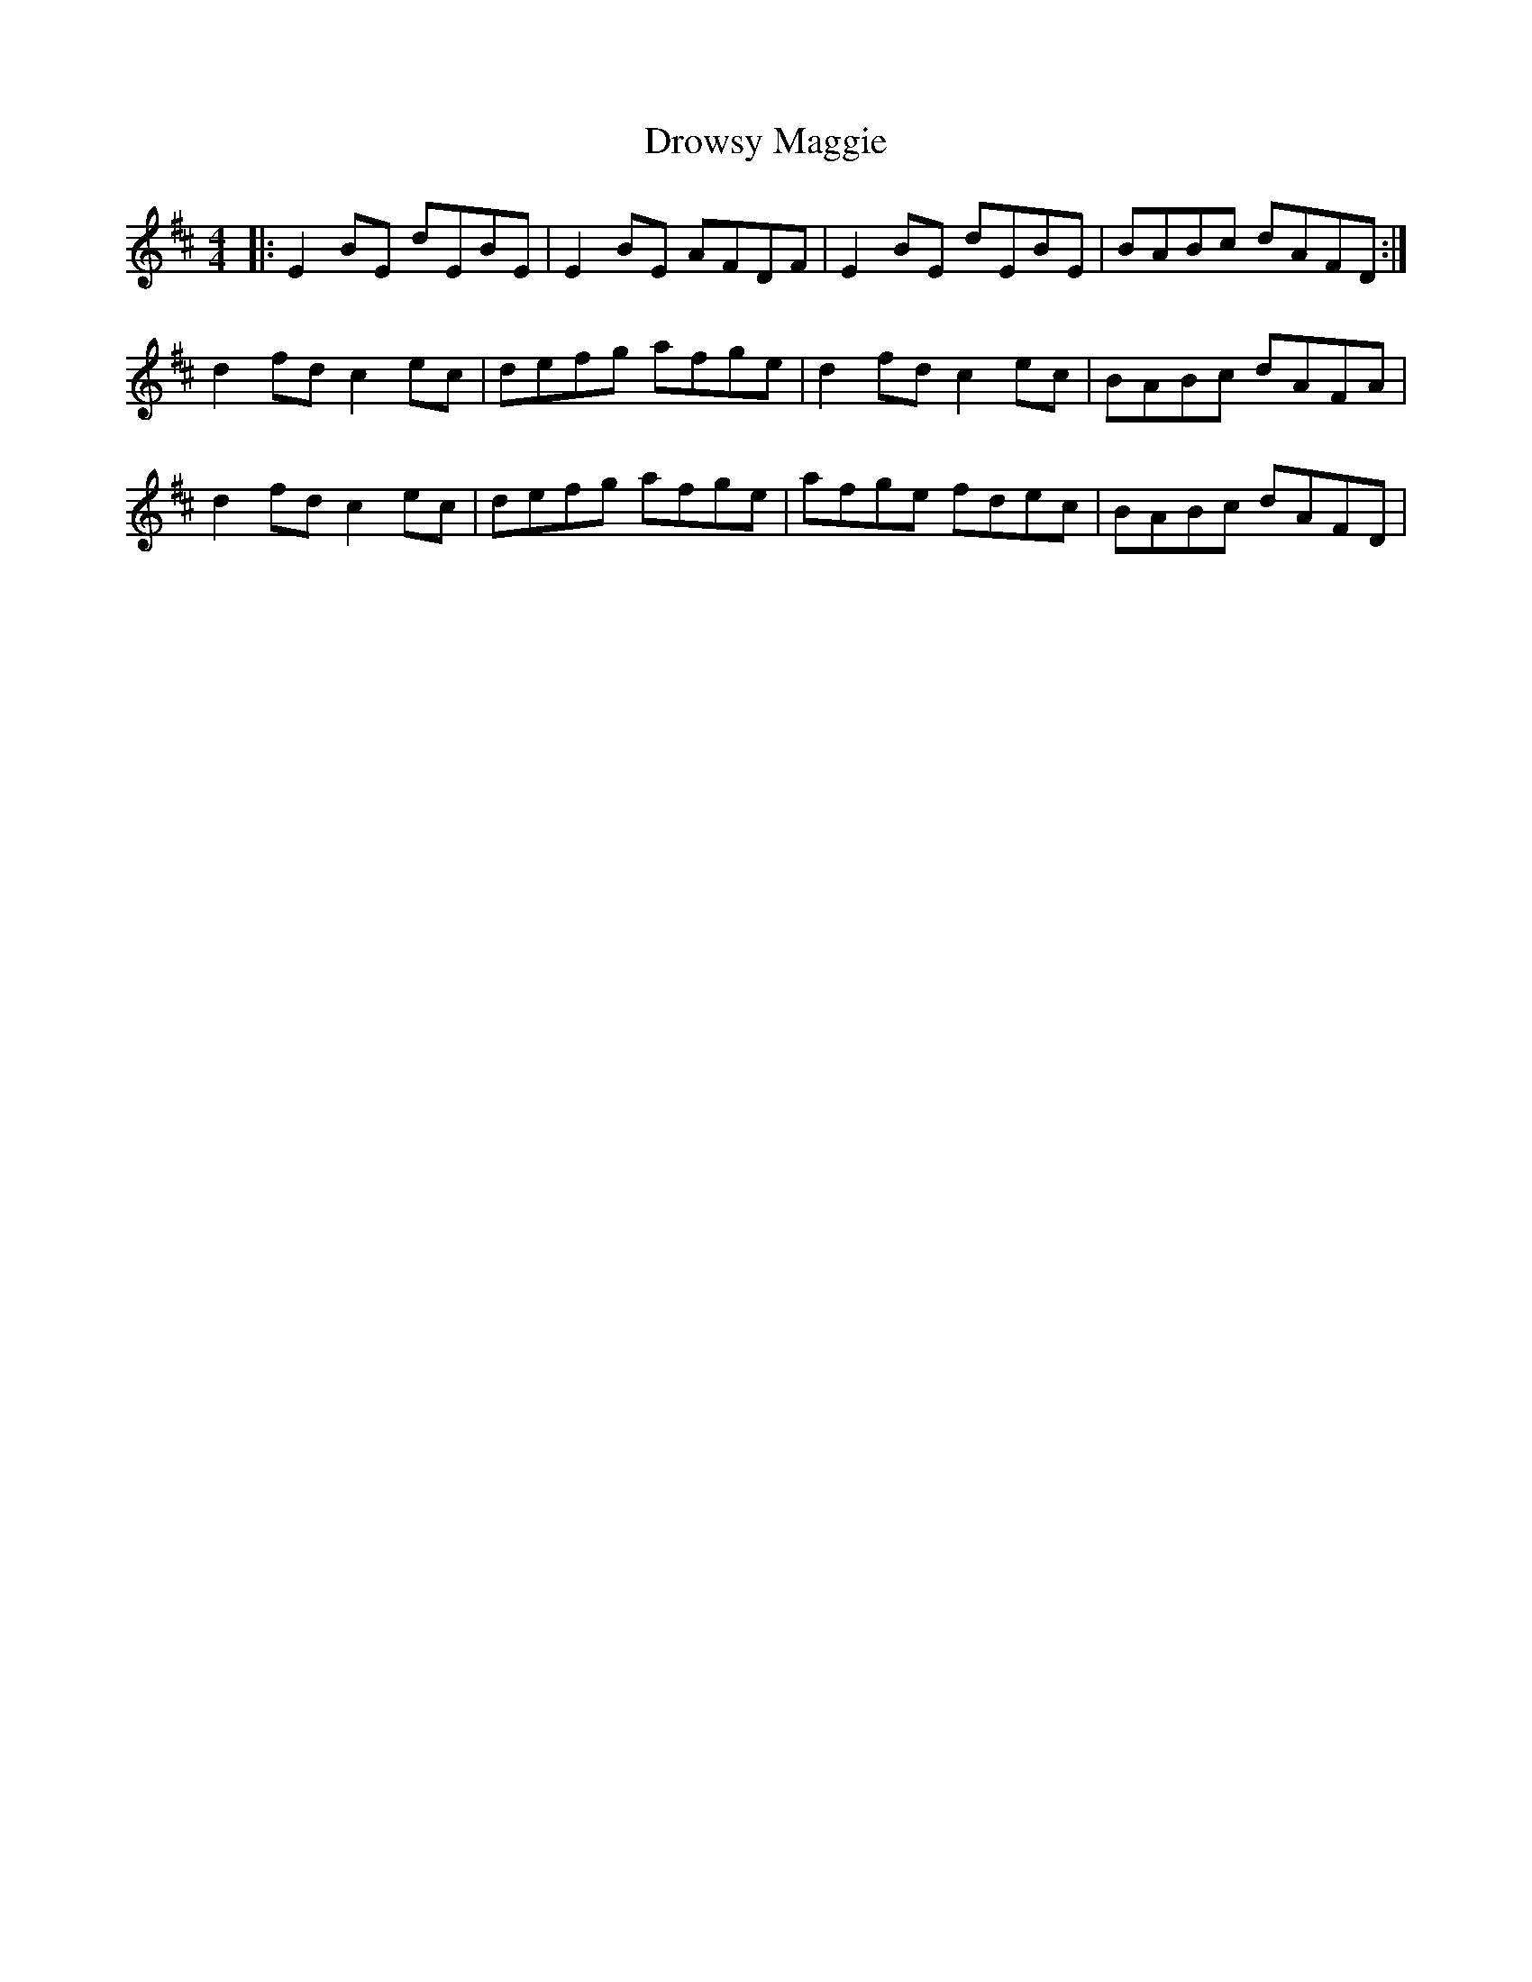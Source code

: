 X: 1
T: Drowsy Maggie
R: reel
M: 4/4
L: 1/8
K: Edor
|:E2BE dEBE|E2BE AFDF|E2BE dEBE|BABc dAFD:|
d2fd c2ec|defg afge|d2fd c2ec|BABc dAFA|
d2fd c2ec|defg afge|afge fdec|BABc dAFD|
